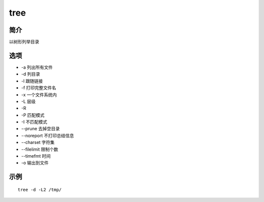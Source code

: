 tree
=====================================

简介
^^^^
以树形列举目录

选项
^^^^

* -a 列出所有文件
* -d 列目录
* -l 跟随链接
* -f 打印完整文件名
* -x 一个文件系统内
* -L 层级
* -R
* -P 匹配模式
* -I 不匹配模式
* --prune 去掉空目录
* --noreport 不打印总结信息
* --charset 字符集
* --filelimit 限制个数
* --timefmt 时间
* -o 输出到文件

示例
^^^^

::

    tree -d -L2 /tmp/
